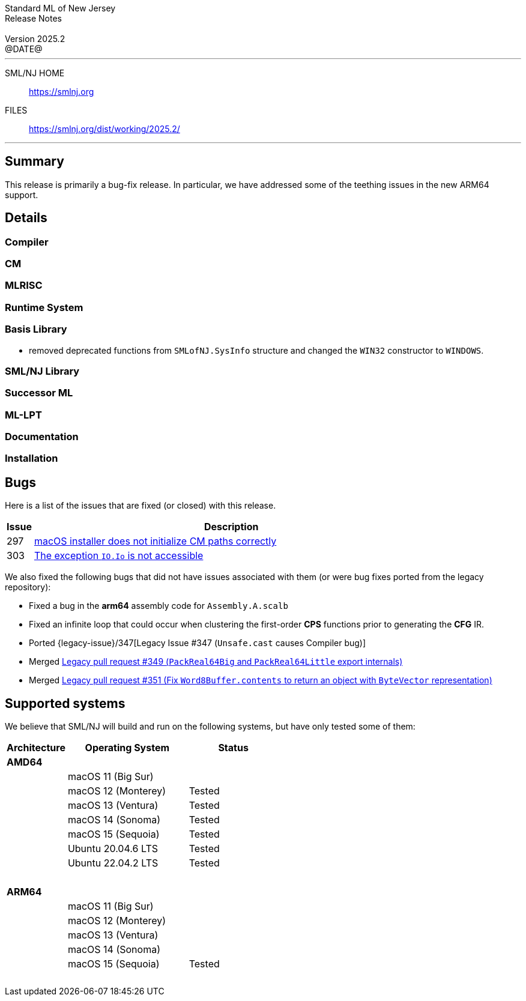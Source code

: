 :version: 2025.2
:date: @DATE@
:dist-dir: https://smlnj.org/dist/working/{version}/
:history: {dist-dir}HISTORY.html
:issue-base: https://github.com/smlnj/smlnj/issues
:legacy-issue-base: https://github.com/smlnj/legacy/issues
:pull-base: https://github.com/smlnj/smlnj/pull
:legacy-pull-base: https://github.com/smlnj/legacy/pull/
:stem: latexmath
:source-highlighter: pygments
:stylesheet: release-notes.css
:notitle:

= Standard ML of New Jersey Release Notes

[subs=attributes]
++++
<div class="smlnj-banner">
  <span class="title"> Standard ML of New Jersey <br/> Release Notes </span>
  <br/> <br/>
  <span class="subtitle"> Version {version} <br/> {date} </span>
</div>
++++

''''''''
--
SML/NJ HOME::
  https://www.smlnj.org/index.html[[.tt]#https://smlnj.org#]
FILES::
  {dist-dir}index.html[[.tt]#{dist-dir}#]
--
''''''''

== Summary

This release is primarily a bug-fix release.  In particular, we have addressed some
of the teething issues in the new ARM64 support.

== Details

// **** details: include those sections that are relevant

=== Compiler

=== CM

=== MLRISC

=== Runtime System

=== Basis Library

* removed deprecated functions from `SMLofNJ.SysInfo` structure and changed the
  `WIN32` constructor to `WINDOWS`.

=== SML/NJ Library

=== Successor ML

=== ML-LPT

=== Documentation

=== Installation

== Bugs

Here is a list of the issues that are fixed (or closed) with this release.

[.buglist,cols="^1,<15",strips="none",options="header"]
|=======
| Issue
| Description
| [.bugid]#297#
| {issue-base}/297[macOS installer does not initialize CM paths correctly]
| [.bugid]#303#
| {issue-base}/303[The exception `IO.Io` is not accessible]
// | [.bugid]#@ID@#
// | {issue-base}/@ID@[@DESCRIPTION@]
|=======

We also fixed the following bugs that did not have issues
associated with them (or were bug fixes ported from the legacy
repository):
--
* Fixed a bug in the **arm64** assembly code for `Assembly.A.scalb`

* Fixed an infinite loop that could occur when clustering the first-order
  **CPS** functions prior to generating the **CFG** IR.

* Ported {legacy-issue}/347[Legacy Issue #347 (`Unsafe.cast` causes Compiler bug)]

* Merged {legacy-pull-base}/349[Legacy pull request #349 (`PackReal64Big`
  and `PackReal64Little` export internals)]

* Merged {legacy-pull-base}/351[Legacy pull request #351 (Fix `Word8Buffer.contents`
  to return an object with `ByteVector` representation)]
--

== Supported systems

We believe that SML/NJ will build and run on the following systems, but have only
tested some of them:

[.support-table,cols="^2s,^4v,^3v",options="header",strips="none"]
|=======
| Architecture | Operating System | Status
| AMD64 | |
| | macOS 11 (Big Sur) |
| | macOS 12 (Monterey) | Tested
| | macOS 13 (Ventura) | Tested
| | macOS 14 (Sonoma) | Tested
| | macOS 15 (Sequoia) | Tested
| | Ubuntu 20.04.6 LTS | Tested
| | Ubuntu 22.04.2 LTS | Tested
| {nbsp} | |
| ARM64 | |
| | macOS 11 (Big Sur) |
| | macOS 12 (Monterey) |
| | macOS 13 (Ventura) |
| | macOS 14 (Sonoma) |
| | macOS 15 (Sequoia) | Tested
| {nbsp} | |
|=======
